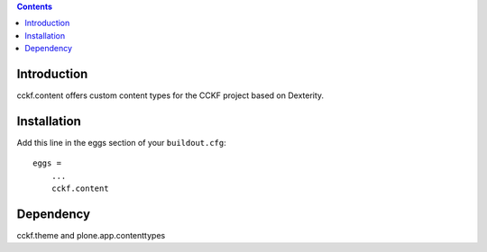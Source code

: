 .. contents::

Introduction
============

cckf.content offers custom content types for the CCKF project based on Dexterity.

Installation
============

Add this line in the eggs section of your ``buildout.cfg``::

    eggs =
        ...
        cckf.content

Dependency
==========

cckf.theme and plone.app.contenttypes

